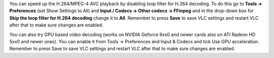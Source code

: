 You can speed up the H.264/MPEG-4 AVC playback by disabling loop filter for H.264 decoding. To do this go to **Tools -> Preferences** (set Show Settings to All) and **Input / Codecs -> Other codecs -> FFmpeg** and in the drop-down box for **Skip the loop filter for H.264 decoding** change it to **All**. Remember to press **Save** to save VLC settings and restart VLC after that to make sure changes are enabled.

You can also try GPU based video decoding (works on NVIDIA Geforce 9xx0 and newer cards also on ATI Radeon HD 5xx0 and newer ones). You can enable it from Tools -> Preferences and Input & Codecs and tick Use GPU acceleration. Remember to press Save to save VLC settings and restart VLC after that to make sure changes are enabled.
